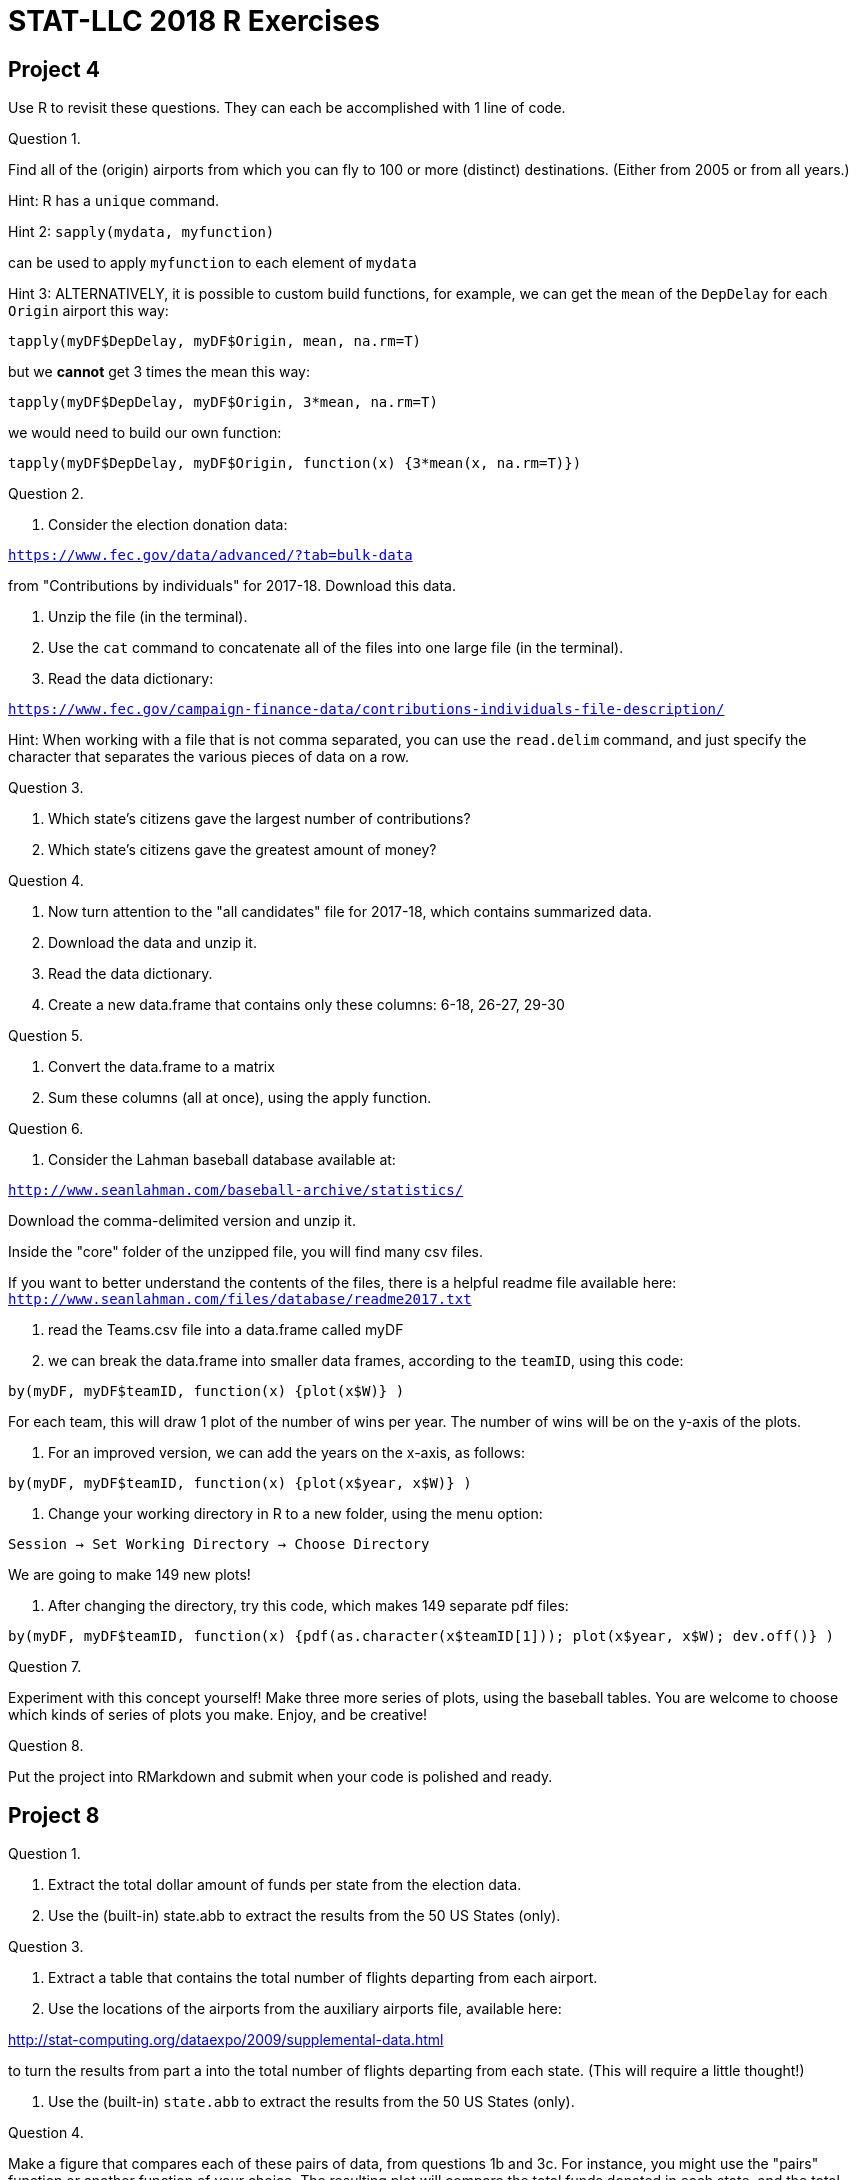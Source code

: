 = STAT-LLC 2018 R Exercises



== Project 4

Use R to revisit these questions.  They can each be accomplished with 1 line of code.

Question 1.

Find all of the (origin) airports from which you can fly to 100 or more (distinct) destinations.  (Either from 2005 or from all years.)

Hint:   R has a `unique` command.

Hint 2:  `sapply(mydata, myfunction)`

can be used to apply `myfunction` to each element of `mydata`

Hint 3:  ALTERNATIVELY, it is possible to custom build functions, for example, we can get the `mean` of the `DepDelay` for each `Origin` airport this way:

`tapply(myDF$DepDelay, myDF$Origin, mean, na.rm=T)`

but we *cannot* get 3 times the mean this way:

`tapply(myDF$DepDelay, myDF$Origin, 3*mean, na.rm=T)`

we would need to build our own function:

`tapply(myDF$DepDelay, myDF$Origin, function(x) {3*mean(x, na.rm=T)})`

Question 2.

a.  Consider the election donation data:

`https://www.fec.gov/data/advanced/?tab=bulk-data`

from "Contributions by individuals" for 2017-18.  Download this data.

b.  Unzip the file (in the terminal).

c.  Use the `cat` command to concatenate all of the files into one large file (in the terminal).

d.  Read the data dictionary:

`https://www.fec.gov/campaign-finance-data/contributions-individuals-file-description/`

Hint:  When working with a file that is not comma separated, you can use the `read.delim` command, and just specify the character that separates the various pieces of data on a row.

Question 3.

a.  Which state's citizens gave the largest number of contributions?

b.  Which state's citizens gave the greatest amount of money?

Question 4.

a.  Now turn attention to the "all candidates" file for 2017-18, which contains summarized data.

b.  Download the data and unzip it.

c.  Read the data dictionary.

d.  Create a new data.frame that contains only these columns: 6-18, 26-27, 29-30

Question 5.

a.  Convert the data.frame to a matrix

b.  Sum these columns (all at once), using the apply function.

Question 6.

a.  Consider the Lahman baseball database available at:

`http://www.seanlahman.com/baseball-archive/statistics/`

Download the comma-delimited version and unzip it.

Inside the "core" folder of the unzipped file, you will find many csv files.

If you want to better understand the contents of the files, there is a helpful readme file available here:
`http://www.seanlahman.com/files/database/readme2017.txt`

b.  read the Teams.csv file into a data.frame called myDF

c.  we can break the data.frame into smaller data frames, according to the `teamID`, using this code:

`by(myDF, myDF$teamID, function(x) {plot(x$W)} )`

For each team, this will draw 1 plot of the number of wins per year.  The number of wins will be on the y-axis of the plots.

d.  For an improved version, we can add the years on the x-axis, as follows:

`by(myDF, myDF$teamID, function(x) {plot(x$year, x$W)} )`

e.  Change your working directory in R to a new folder, using the menu option:

`Session -> Set Working Directory -> Choose Directory`

We are going to make 149 new plots!

f.  After changing the directory, try this code, which makes 149 separate pdf files:

`by(myDF, myDF$teamID, function(x) {pdf(as.character(x$teamID[1])); plot(x$year, x$W); dev.off()} )`

Question 7.

Experiment with this concept yourself!  Make three more series of plots, using the baseball tables.  You are welcome to choose which kinds of series of plots you make.  Enjoy, and be creative!

Question 8.

Put the project into RMarkdown and submit when your code is polished and ready.




== Project 8

Question 1.

a.  Extract the total dollar amount of funds per state from the election data.

b.  Use the (built-in) state.abb to extract the results from the 50 US States (only).

Question 3.

a.  Extract a table that contains the total number of flights departing from each airport.

b.  Use the locations of the airports from the auxiliary airports file, available here:

http://stat-computing.org/dataexpo/2009/supplemental-data.html

to turn the results from part a into the total number of flights departing from each state.  (This will require a little thought!)

c.  Use the (built-in) `state.abb` to extract the results from the 50 US States (only).

Question 4.

Make a figure that compares each of these pairs of data, from questions 1b and 3c.  For instance, you might use the "pairs" function or another function of your choice.  The resulting plot will compare the total funds donated in each state, and the total number of flights departing from each state.

Question 6.

a.  In the election data, find the total amount of donations contributed by donors whose name contains the phrase Emma (in capital letters).  If you are unable to ensure that this is the "first name" that is OK for the purposes of the project, but you might want to (for instance) try to make your search as intelligent as possible.  There is more than one way to do so, of course.

b.  Repeat part 6a for four more girl names of your choice.

Question 7.

a.  Write a function that takes a girl name as input and extracts the total amount of donations contributed by donors who have this first name.

b.  Use the sapply function to run your function on each of the top 100 girl names that you extracted in 5c.

Question 8.

Repeat questions 6 and 7 for the top 100 boy names.

Question 9.

a.  Which girl name contributed the most, in terms of the total amount of donations?

b.  Which boy name contributed the most, in terms of the total amount of donations?





